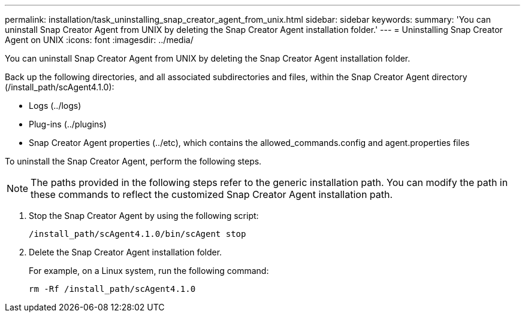 ---
permalink: installation/task_uninstalling_snap_creator_agent_from_unix.html
sidebar: sidebar
keywords: 
summary: 'You can uninstall Snap Creator Agent from UNIX by deleting the Snap Creator Agent installation folder.'
---
= Uninstalling Snap Creator Agent on UNIX
:icons: font
:imagesdir: ../media/

[.lead]
You can uninstall Snap Creator Agent from UNIX by deleting the Snap Creator Agent installation folder.

Back up the following directories, and all associated subdirectories and files, within the Snap Creator Agent directory (/install_path/scAgent4.1.0):

* Logs (../logs)
* Plug-ins (../plugins)
* Snap Creator Agent properties (../etc), which contains the allowed_commands.config and agent.properties files

To uninstall the Snap Creator Agent, perform the following steps.

NOTE: The paths provided in the following steps refer to the generic installation path. You can modify the path in these commands to reflect the customized Snap Creator Agent installation path.

. Stop the Snap Creator Agent by using the following script:
+
----
/install_path/scAgent4.1.0/bin/scAgent stop
----

. Delete the Snap Creator Agent installation folder.
+
For example, on a Linux system, run the following command:
+
----
rm -Rf /install_path/scAgent4.1.0
----
